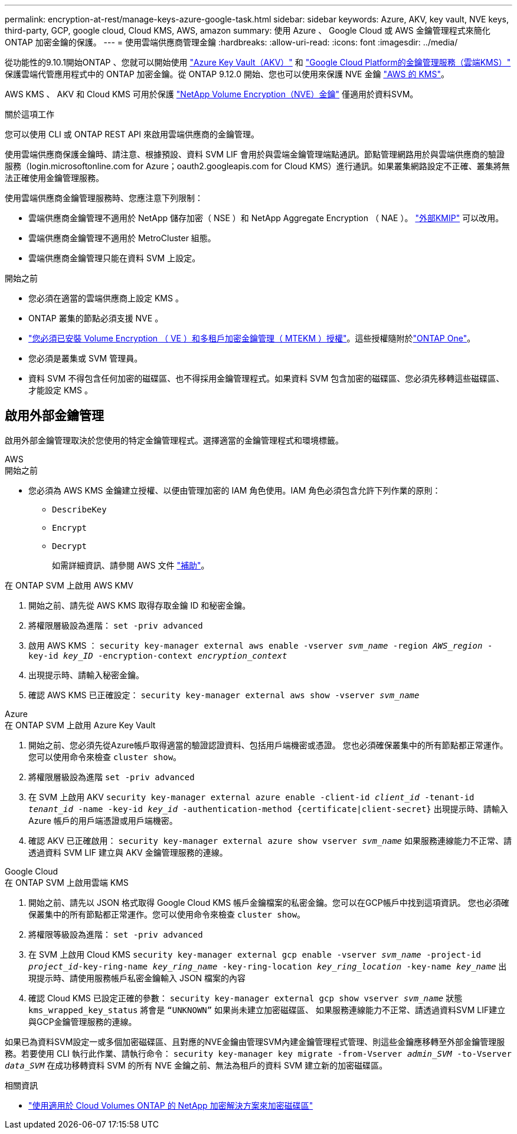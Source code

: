 ---
permalink: encryption-at-rest/manage-keys-azure-google-task.html 
sidebar: sidebar 
keywords: Azure, AKV, key vault, NVE keys, third-party, GCP, google cloud, Cloud KMS, AWS, amazon 
summary: 使用 Azure 、 Google Cloud 或 AWS 金鑰管理程式來簡化 ONTAP 加密金鑰的保護。 
---
= 使用雲端供應商管理金鑰
:hardbreaks:
:allow-uri-read: 
:icons: font
:imagesdir: ../media/


[role="lead"]
從功能性的9.10.1開始ONTAP 、您就可以開始使用 link:https://docs.microsoft.com/en-us/azure/key-vault/general/basic-concepts["Azure Key Vault（AKV）"^] 和 link:https://cloud.google.com/kms/docs["Google Cloud Platform的金鑰管理服務（雲端KMS）"^] 保護雲端代管應用程式中的 ONTAP 加密金鑰。從 ONTAP 9.12.0 開始、您也可以使用來保護 NVE 金鑰 link:https://docs.aws.amazon.com/kms/latest/developerguide/overview.html["AWS 的 KMS"^]。

AWS KMS 、 AKV 和 Cloud KMS 可用於保護 link:configure-netapp-volume-encryption-concept.html["NetApp Volume Encryption（NVE）金鑰"] 僅適用於資料SVM。

.關於這項工作
您可以使用 CLI 或 ONTAP REST API 來啟用雲端供應商的金鑰管理。

使用雲端供應商保護金鑰時、請注意、根據預設、資料 SVM LIF 會用於與雲端金鑰管理端點通訊。節點管理網路用於與雲端供應商的驗證服務（login.microsoftonline.com for Azure；oauth2.googleapis.com for Cloud KMS）進行通訊。如果叢集網路設定不正確、叢集將無法正確使用金鑰管理服務。

使用雲端供應商金鑰管理服務時、您應注意下列限制：

* 雲端供應商金鑰管理不適用於 NetApp 儲存加密（ NSE ）和 NetApp Aggregate Encryption （ NAE ）。 link:enable-external-key-management-96-later-nve-task.html["外部KMIP"] 可以改用。
* 雲端供應商金鑰管理不適用於 MetroCluster 組態。
* 雲端供應商金鑰管理只能在資料 SVM 上設定。


.開始之前
* 您必須在適當的雲端供應商上設定 KMS 。
* ONTAP 叢集的節點必須支援 NVE 。
* link:../encryption-at-rest/install-license-task.html["您必須已安裝 Volume Encryption （ VE ）和多租戶加密金鑰管理（ MTEKM ）授權"]。這些授權隨附於link:../system-admin/manage-licenses-concept.html#licenses-included-with-ontap-one["ONTAP One"]。
* 您必須是叢集或 SVM 管理員。
* 資料 SVM 不得包含任何加密的磁碟區、也不得採用金鑰管理程式。如果資料 SVM 包含加密的磁碟區、您必須先移轉這些磁碟區、才能設定 KMS 。




== 啟用外部金鑰管理

啟用外部金鑰管理取決於您使用的特定金鑰管理程式。選擇適當的金鑰管理程式和環境標籤。

[role="tabbed-block"]
====
.AWS
--
.開始之前
* 您必須為 AWS KMS 金鑰建立授權、以便由管理加密的 IAM 角色使用。IAM 角色必須包含允許下列作業的原則：
+
** `DescribeKey`
** `Encrypt`
** `Decrypt`
+
如需詳細資訊、請參閱 AWS 文件 link:https://docs.aws.amazon.com/kms/latest/developerguide/concepts.html#grant["補助"^]。




.在 ONTAP SVM 上啟用 AWS KMV
. 開始之前、請先從 AWS KMS 取得存取金鑰 ID 和秘密金鑰。
. 將權限層級設為進階：
`set -priv advanced`
. 啟用 AWS KMS ：
`security key-manager external aws enable -vserver _svm_name_ -region _AWS_region_ -key-id _key_ID_ -encryption-context _encryption_context_`
. 出現提示時、請輸入秘密金鑰。
. 確認 AWS KMS 已正確設定：
`security key-manager external aws show -vserver _svm_name_`


--
.Azure
--
.在 ONTAP SVM 上啟用 Azure Key Vault
. 開始之前、您必須先從Azure帳戶取得適當的驗證認證資料、包括用戶端機密或憑證。
您也必須確保叢集中的所有節點都正常運作。您可以使用命令來檢查 `cluster show`。
. 將權限層級設為進階
`set -priv advanced`
. 在 SVM 上啟用 AKV
`security key-manager external azure enable -client-id _client_id_ -tenant-id _tenant_id_ -name -key-id _key_id_ -authentication-method {certificate|client-secret}`
出現提示時、請輸入 Azure 帳戶的用戶端憑證或用戶端機密。
. 確認 AKV 已正確啟用：
`security key-manager external azure show vserver _svm_name_`
如果服務連線能力不正常、請透過資料 SVM LIF 建立與 AKV 金鑰管理服務的連線。


--
.Google Cloud
--
.在 ONTAP SVM 上啟用雲端 KMS
. 開始之前、請先以 JSON 格式取得 Google Cloud KMS 帳戶金鑰檔案的私密金鑰。您可以在GCP帳戶中找到這項資訊。
您也必須確保叢集中的所有節點都正常運作。您可以使用命令來檢查 `cluster show`。
. 將權限等級設為進階：
`set -priv advanced`
. 在 SVM 上啟用 Cloud KMS
`security key-manager external gcp enable -vserver _svm_name_ -project-id _project_id_-key-ring-name _key_ring_name_ -key-ring-location _key_ring_location_ -key-name _key_name_`
出現提示時、請使用服務帳戶私密金鑰輸入 JSON 檔案的內容
. 確認 Cloud KMS 已設定正確的參數：
`security key-manager external gcp show vserver _svm_name_`
狀態 `kms_wrapped_key_status` 將會是 `“UNKNOWN”` 如果尚未建立加密磁碟區、
如果服務連線能力不正常、請透過資料SVM LIF建立與GCP金鑰管理服務的連線。


--
====
如果已為資料SVM設定一或多個加密磁碟區、且對應的NVE金鑰由管理SVM內建金鑰管理程式管理、則這些金鑰應移轉至外部金鑰管理服務。若要使用 CLI 執行此作業、請執行命令：
`security key-manager key migrate -from-Vserver _admin_SVM_ -to-Vserver _data_SVM_`
在成功移轉資料 SVM 的所有 NVE 金鑰之前、無法為租戶的資料 SVM 建立新的加密磁碟區。

.相關資訊
* link:https://docs.netapp.com/us-en/cloud-manager-cloud-volumes-ontap/task-encrypting-volumes.html["使用適用於 Cloud Volumes ONTAP 的 NetApp 加密解決方案來加密磁碟區"^]

